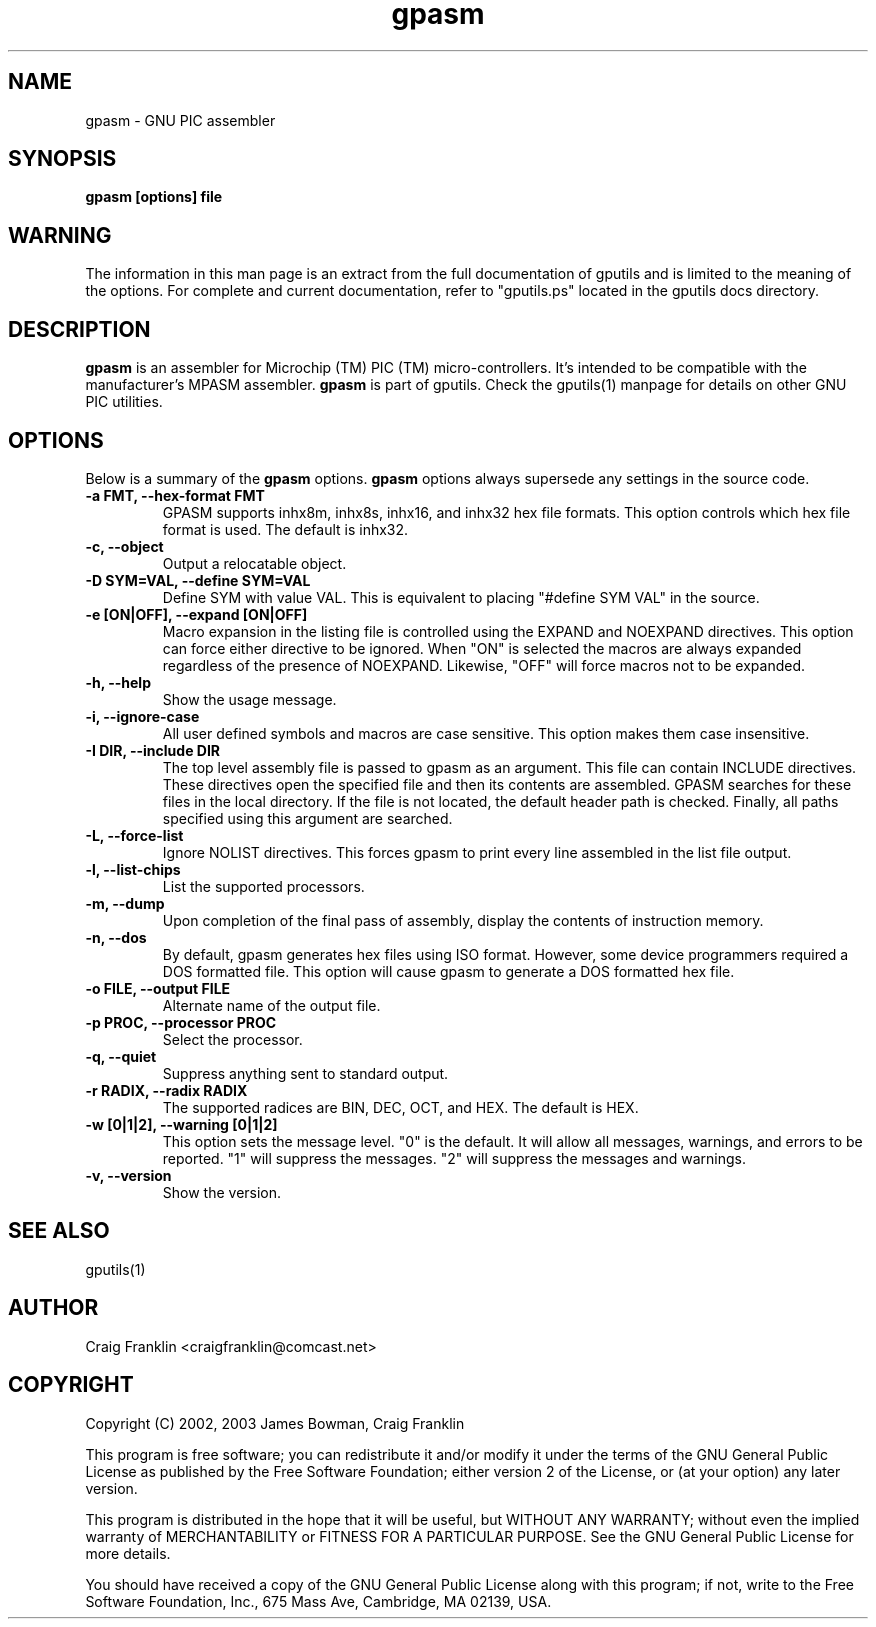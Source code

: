 .TH gpasm 1 "(c) 2002, 2003 James Bowman, Craig Franklin"
.SH NAME
gpasm - GNU PIC assembler
.SH SYNOPSIS
.B gpasm [options] file
.SH WARNING
The information in this man page is an extract from the full documentation of
gputils and is limited to the meaning of the options.  For complete and 
current documentation, refer to "gputils.ps" located in the gputils docs 
directory.
.SH DESCRIPTION
.B gpasm
is an assembler for Microchip (TM) PIC (TM) micro-controllers.
It's intended to be compatible with the manufacturer's MPASM
assembler.
.B gpasm
is part of gputils.  Check the gputils(1) manpage for details on other GNU 
PIC utilities.
.SH OPTIONS
Below is a summary of the
.B gpasm 
options.
.B gpasm
options always supersede any settings in the source code.
.TP
.B -a FMT, --hex-format FMT       
GPASM supports inhx8m, inhx8s, inhx16, and inhx32 hex file formats.  This 
option controls which hex file format is used.  The default is inhx32.
.TP
.B -c, --object 
Output a relocatable object.
.TP
.B -D SYM=VAL, --define SYM=VAL   
Define SYM with value VAL. This is equivalent to placing "#define SYM VAL" in 
the source.
.TP
.B -e [ON|OFF], --expand [ON|OFF] 
Macro expansion in the listing file is controlled using the EXPAND and NOEXPAND
directives.  This option can force either directive to be ignored.  When "ON"
is selected the macros are always expanded regardless of the presence of 
NOEXPAND.  Likewise, "OFF" will force macros not to be expanded. 
.TP
.B -h, --help
Show the usage message.
.TP
.B -i, --ignore-case 
All user defined symbols and macros are case sensitive.  This option makes them
case insensitive.
.TP
.B -I DIR, --include DIR
The top level assembly file is passed to gpasm as an argument.  This file can
contain INCLUDE directives.  These directives open the specified file and 
then its contents are assembled.  GPASM searches for these files in the local 
directory.  If the file is not located, the default header path is checked.  
Finally, all paths specified using this argument are searched. 
.TP
.B -L, --force-list 
Ignore NOLIST directives.  This forces gpasm to print every line assembled in 
the list file output.
.TP
.B -l, --list-chips
List the supported processors.
.TP
.B -m, --dump
Upon completion of the final pass of assembly, display the contents of 
instruction memory.
.TP
.B -n, --dos
By default, gpasm generates hex files using ISO format.  However, some device 
programmers required a DOS formatted file.  This option will cause gpasm to 
generate a DOS formatted hex file.
.TP
.B -o FILE, --output FILE
Alternate name of the output file.
.TP
.B -p PROC, --processor PROC
Select the processor.
.TP
.B -q, --quiet
Suppress anything sent to standard output.
.TP
.B -r RADIX, --radix RADIX
The supported radices are BIN, DEC, OCT, and HEX.  The default is HEX.
.TP
.B -w [0|1|2], --warning [0|1|2]
This option sets the message level. "0" is the default.  It will allow all 
messages, warnings, and errors to be reported.  "1" will suppress the messages.
"2" will suppress the messages and warnings.
.TP
.B -v, --version
Show the version.
.SH SEE ALSO
gputils(1)
.SH AUTHOR
Craig Franklin <craigfranklin@comcast.net>
.SH COPYRIGHT
Copyright (C) 2002, 2003 James Bowman, Craig Franklin

This program is free software; you can redistribute it and/or modify
it under the terms of the GNU General Public License as published by
the Free Software Foundation; either version 2 of the License, or
(at your option) any later version.

This program is distributed in the hope that it will be useful,
but WITHOUT ANY WARRANTY; without even the implied warranty of
MERCHANTABILITY or FITNESS FOR A PARTICULAR PURPOSE.  See the
GNU General Public License for more details.

You should have received a copy of the GNU General Public License
along with this program; if not, write to the Free Software
Foundation, Inc., 675 Mass Ave, Cambridge, MA 02139, USA.
